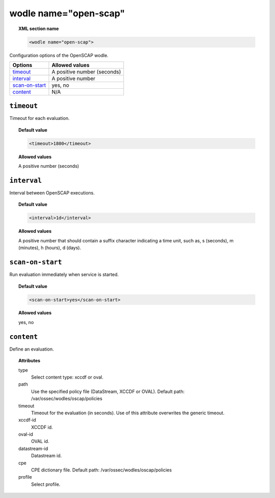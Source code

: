 .. _wodle_openscap:

wodle name="open-scap"
========================

.. topic:: XML section name

	.. code-block:: xml

		<wodle name="open-scap">

Configuration options of the OpenSCAP wodle.

+----------------------+-----------------------------+
| Options              | Allowed values              |
+======================+=============================+
| `timeout`_           | A positive number (seconds) |
+----------------------+-----------------------------+
| `interval`_          | A positive number           |
+----------------------+-----------------------------+
| `scan-on-start`_     | yes, no                     |
+----------------------+-----------------------------+
| `content`_           | N/A                         |
+----------------------+-----------------------------+


``timeout``
---------------------

Timeout for each evaluation.

.. topic:: Default value

    .. code-block:: xml

        <timeout>1800</timeout>

.. topic:: Allowed values

    A positive number (seconds)

``interval``
-------------------

Interval between OpenSCAP executions.

.. topic:: Default value

    .. code-block:: xml

        <interval>1d</interval>

.. topic:: Allowed values

    A positive number that should contain a suffix character indicating a time unit, such as, s (seconds), m (minutes), h (hours), d (days).

``scan-on-start``
-------------------

Run evaluation immediately when service is started.

.. topic:: Default value

    .. code-block:: xml

        <scan-on-start>yes</scan-on-start>

.. topic:: Allowed values

    yes, no

``content``
-------------------

Define an evaluation.

.. topic:: Attributes

    type
        Select content type: xccdf or oval.
    path
        Use the specified policy file (DataStream, XCCDF or OVAL). Default path: /var/ossec/wodles/oscap/policies
    timeout
        Timeout for the evaluation (in seconds).  Use of this attribute overwrites the generic timeout.
    xccdf-id
        XCCDF id.
    oval-id
        OVAL id.
    datastream-id
        Datastream id.
    cpe
        CPE dictionary file. Default path: /var/ossec/wodles/oscap/policies
    profile
        Select profile.
